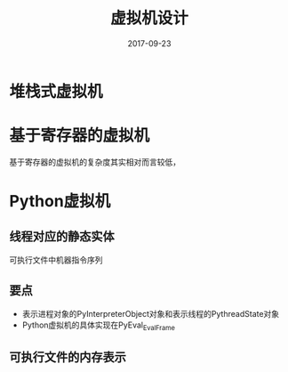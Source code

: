 #+TITLE: 虚拟机设计
#+DATE: 2017-09-23
#+LAYOUT: post
#+TAGS: 虚拟机
#+CATEGORIES: 虚拟机

* 堆栈式虚拟机
* 基于寄存器的虚拟机
  基于寄存器的虚拟机的复杂度其实相对而言较低，
* Python虚拟机
** 线程对应的静态实体
   可执行文件中机器指令序列
** 要点
   - 表示进程对象的PyInterpreterObject对象和表示线程的PythreadState对象
   - Python虚拟机的具体实现在PyEval_EvalFrame
** 可执行文件的内存表示
   
